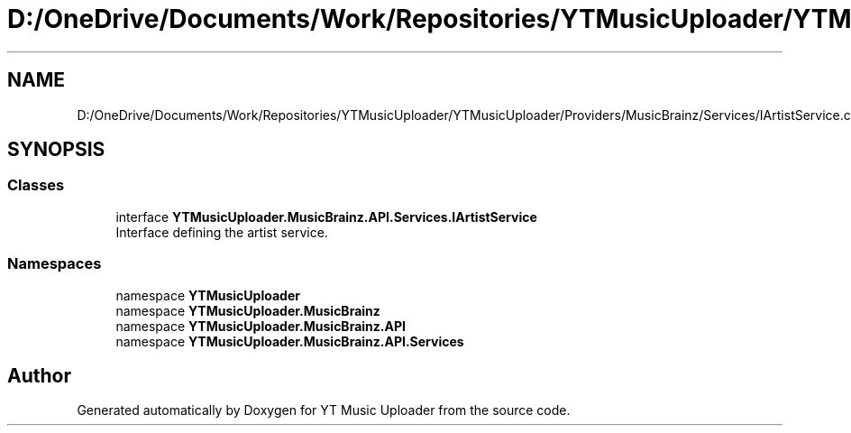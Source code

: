 .TH "D:/OneDrive/Documents/Work/Repositories/YTMusicUploader/YTMusicUploader/Providers/MusicBrainz/Services/IArtistService.cs" 3 "Fri Aug 28 2020" "YT Music Uploader" \" -*- nroff -*-
.ad l
.nh
.SH NAME
D:/OneDrive/Documents/Work/Repositories/YTMusicUploader/YTMusicUploader/Providers/MusicBrainz/Services/IArtistService.cs
.SH SYNOPSIS
.br
.PP
.SS "Classes"

.in +1c
.ti -1c
.RI "interface \fBYTMusicUploader\&.MusicBrainz\&.API\&.Services\&.IArtistService\fP"
.br
.RI "Interface defining the artist service\&. "
.in -1c
.SS "Namespaces"

.in +1c
.ti -1c
.RI "namespace \fBYTMusicUploader\fP"
.br
.ti -1c
.RI "namespace \fBYTMusicUploader\&.MusicBrainz\fP"
.br
.ti -1c
.RI "namespace \fBYTMusicUploader\&.MusicBrainz\&.API\fP"
.br
.ti -1c
.RI "namespace \fBYTMusicUploader\&.MusicBrainz\&.API\&.Services\fP"
.br
.in -1c
.SH "Author"
.PP 
Generated automatically by Doxygen for YT Music Uploader from the source code\&.
